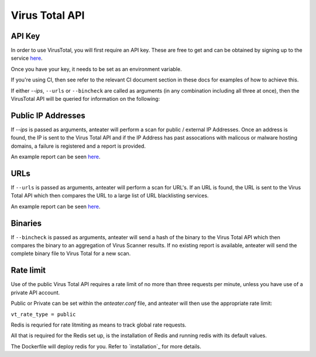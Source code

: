 ===============
Virus Total API
===============

API Key
-------

In order to use VirusTotal, you will first require an API key. These are free to get
and can be obtained by signing up to the service `here <https://www.virustotal.com/#/join-us>`_. 

Once you have your key, it needs to be set as an environment variable.

If you're using CI, then see refer to the relevant CI document section in 
these docs for examples of how to achieve this.

If either `--ips`, ``--urls`` or ``--bincheck`` are called as arguments (in 
any combination including all three at once), then the VirusTotal API will be
queried for information on the following:

Public IP Addresses
-------------------

If `--ips` is passed as arguments, anteater will perform a scan for 
public / external IP Addresses. Once an address is found, the IP is sent to 
the Virus Total API and if the IP Address has past assocations with malicous 
or malware hosting domains, a failure is registered and a report is provided.


An example report can be seen `here <https://www.virustotal.com/#/ip-address/90.156.201.27>`_.

URLs
----

If ``--urls`` is passed as arguments, anteater will perform a scan for URL's. 
If an URL is found, the URL is sent to the Virus Total API which then 
compares the URL to a large list of URL blacklisting services.

An example report can be seen `here <https://www.virustotal.com/#/url/fb69ecad84eb86b1afddcca17aec38daea196e7c883b22ff88a7c39fd8fbdf1a/detection>`_.

Binaries
--------

If ``--bincheck`` is passed as arguments, anteater will send a hash of the 
binary to the Virus Total API which then compares the binary to an aggregation 
of Virus Scanner results. If no existing report is available, anteater will 
send the complete binary file to Virus Total for a new scan.

Rate limit
----------

Use of the public Virus Total API requires a rate limit of no more than three
requests per minute, unless you have use of a private API account.

Public or Private can be set within the `anteater.conf` file, and anteater
will then use the appropriate rate limit:

``vt_rate_type = public``

Redis is requried for rate litmiting as means to track global rate requests.

All that is required for the Redis set up, is the installation of Redis and 
running redis with its default values.

The Dockerfile will deploy redis for you. Refer to `installation`_ for more
details.

